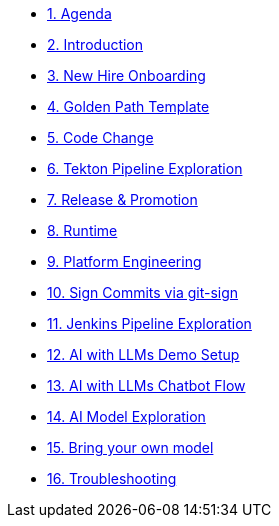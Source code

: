 * xref:01-agenda.adoc[1. Agenda]

* xref:02-introduction.adoc[2. Introduction]

* xref:03-new-hire-onboarding.adoc[3. New Hire Onboarding]

* xref:04-golden-path-template.adoc[4. Golden Path Template]

* xref:05-code-change.adoc[5. Code Change]

* xref:06-tekton-pipeline-exploration.adoc[6. Tekton Pipeline Exploration]

* xref:07-release-promotion.adoc[7. Release & Promotion]

* xref:08-runtime.adoc[8. Runtime]

* xref:09-platform-engineering.adoc[9. Platform Engineering]

* xref:10-signed-commits.adoc[10. Sign Commits via git-sign]

* xref:11-jenkins-pipeline-exploration.adoc[11. Jenkins Pipeline Exploration]

* xref:12-AI-demo-setup.adoc[12. AI with LLMs Demo Setup]

* xref:13-AI-chatbot-flow.adoc[13. AI with LLMs Chatbot Flow]

* xref:14-AI-model-exploration.adoc[14. AI Model Exploration]

* xref:15-AI-bring-your-own-model.adoc[15. Bring your own model]

* xref:16-troubleshooting.adoc[16. Troubleshooting]

